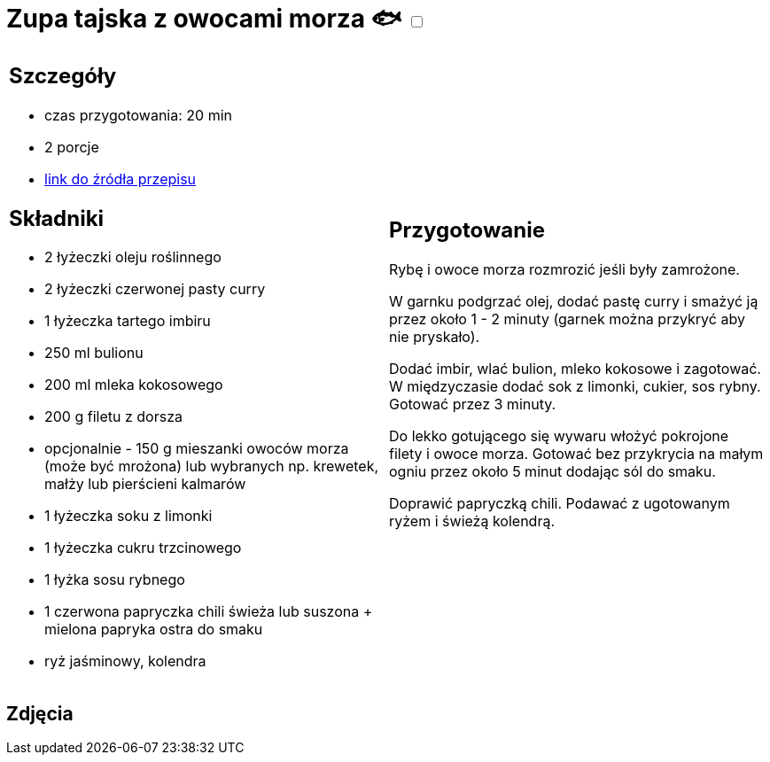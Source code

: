 = Zupa tajska z owocami morza 🐟 +++ <label class="switch"><input data-status="off" type="checkbox"><span class="slider round"></span></label>+++ 

[cols=".<a,.<a"]
[frame=none]
[grid=none]
|===
|
== Szczegóły
* czas przygotowania: 20 min
* 2 porcje
* https://www.kwestiasmaku.com/kuchnia_orientu/curry/zupa_curry_z_owocami_morza/przepis.html[link do źródła przepisu]

== Składniki
* 2 łyżeczki oleju roślinnego
* 2 łyżeczki czerwonej pasty curry
* 1 łyżeczka tartego imbiru
* 250 ml bulionu
* 200 ml mleka kokosowego
* 200 g filetu z dorsza
* opcjonalnie - 150 g mieszanki owoców morza (może być mrożona) lub wybranych np. krewetek, małży lub pierścieni kalmarów
* 1 łyżeczka soku z limonki
* 1 łyżeczka cukru trzcinowego
* 1 łyżka sosu rybnego
* 1 czerwona papryczka chili świeża lub suszona + mielona papryka ostra do smaku
* ryż jaśminowy, kolendra

|
== Przygotowanie
Rybę i owoce morza rozmrozić jeśli były zamrożone.

W garnku podgrzać olej, dodać pastę curry i smażyć ją przez około 1 - 2 minuty (garnek można przykryć aby nie pryskało).

Dodać imbir, wlać bulion, mleko kokosowe i zagotować. W międzyczasie dodać sok z limonki, cukier, sos rybny. Gotować przez 3 minuty.

Do lekko gotującego się wywaru włożyć pokrojone filety i owoce morza. Gotować bez przykrycia na małym ogniu przez około 5 minut dodając sól do smaku.

Doprawić papryczką chili. Podawać z ugotowanym ryżem i świeżą kolendrą.

|===

[.text-center]
== Zdjęcia
